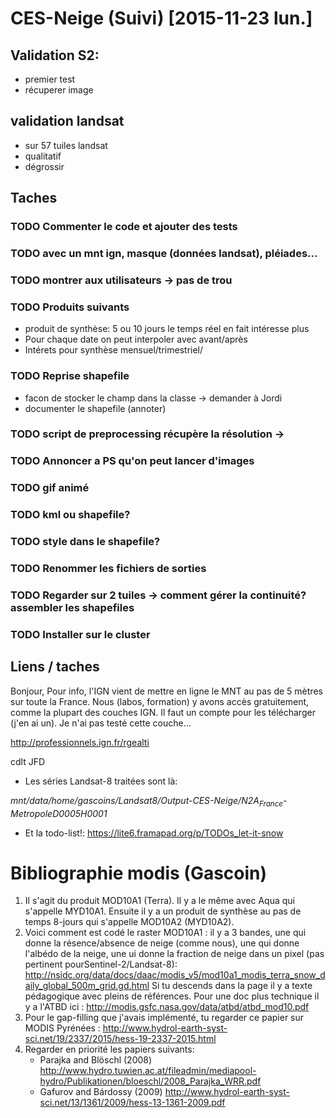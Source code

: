 * CES-Neige (Suivi) [2015-11-23 lun.]
** Validation S2:
   - premier test
   - récuperer image
** validation landsat
   - sur 57 tuiles landsat
   - qualitatif
   - dégrossir
** Taches
*** TODO Commenter le code et ajouter des tests
*** TODO avec un mnt ign, masque (données landsat), pléiades...
*** TODO montrer aux utilisateurs -> pas de trou
*** TODO Produits suivants
    - produit de synthèse: 5 ou 10 jours le temps réel en fait intéresse plus
    - Pour chaque date on peut interpoler avec avant/après
    - Intérets pour synthèse mensuel/trimestriel/
*** TODO Reprise shapefile
    - facon de stocker le champ dans la classe -> demander à Jordi
    - documenter le shapefile (annoter)
*** TODO script de preprocessing récupère la résolution ->
*** TODO Annoncer a PS qu'on peut lancer d'images
*** TODO gif animé
*** TODO kml ou shapefile?
*** TODO style dans le shapefile?
*** TODO Renommer les fichiers de sorties
*** TODO Regarder sur 2 tuiles -> comment gérer la continuité? assembler les shapefiles
*** TODO Installer sur le cluster
** Liens / taches
Bonjour,
Pour info, l'IGN vient de mettre en ligne le MNT au pas de 5 mètres sur toute la France.
Nous (labos, formation) y avons accès gratuitement, comme la plupart des couches IGN.
Il faut un compte pour les télécharger (j'en ai un).
Je n'ai pas testé cette couche...

http://professionnels.ign.fr/rgealti

cdlt
JFD
   - Les séries Landsat-8 traitées sont là:
/mnt/data/home/gascoins/Landsat8/Output-CES-Neige/N2A_France-MetropoleD0005H0001/
   - Et la todo-list!: https://lite6.framapad.org/p/TODOs_let-it-snow

* Bibliographie modis (Gascoin)
  1. Il s'agit du produit MOD10A1 (Terra). Il y a le même avec Aqua qui
     s'appelle MYD10A1. Ensuite il y a un produit de synthèse au pas de temps
     8-jours qui s'appelle MOD10A2 (MYD10A2).
  2. Voici comment est codé le raster MOD10A1 : il y a 3 bandes, une qui donne
     la résence/absence de neige (comme nous), une qui donne l'albédo de la
     neige, une ui donne la fraction de neige dans un pixel (pas pertinent pourSentinel-2/Landsat-8):
     http://nsidc.org/data/docs/daac/modis_v5/mod10a1_modis_terra_snow_daily_global_500m_grid.gd.html
     Si tu descends dans la page il y a texte pédagogique avec pleins de
     références. Pour une doc plus technique il y a l'ATBD ici :
     http://modis.gsfc.nasa.gov/data/atbd/atbd_mod10.pdf
  3. Pour le gap-filling que j'avais implémenté, tu regarder ce papier sur MODIS
     Pyrénées : http://www.hydrol-earth-syst-sci.net/19/2337/2015/hess-19-2337-2015.html
  4. Regarder en priorité les papiers suivants:
     - Parajka and Blöschl (2008) http://www.hydro.tuwien.ac.at/fileadmin/mediapool-hydro/Publikationen/bloeschl/2008_Parajka_WRR.pdf
     - Gafurov and Bárdossy (2009) http://www.hydrol-earth-syst-sci.net/13/1361/2009/hess-13-1361-2009.pdf

    
